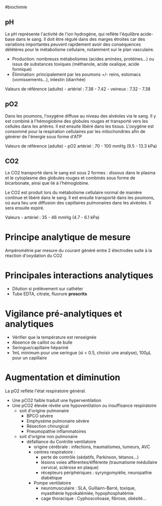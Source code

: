 ​#biochimie

** pH
:PROPERTIES:
:CUSTOM_ID: ph
:END:
Le pH représente l'activité de l'ion hydrogène, qui reflète l'équilibre
acide-base dans le sang. Il doit être régulé dans des marges étroites
car des variations importantes peuvent rapidement avoir des conséquences
délétères pour le métabolisme cellulaire, notamment sur le plan
vasculaire.

- Production: nombreuxs métabolismes (acides aminées, protéines...) ou
  issus de substances toxiques (méthanole, acide oxalique, acide
  formique)
- Élimination: principalement par les poumons +/- reins, estomacs
  (vomissements...), intestin (diarrhée)

Valeurs de référence (adulte) - artériel : 7.38 - 7.42 - veineux :
7.32 - 7.38

** pO2
:PROPERTIES:
:CUSTOM_ID: po2
:END:
Dans les poumons, l'oxygène diffuse au niveau des alvéoles via le sang.
Il y est combiné à l'hémoglobine des globules rouges et transporté vers
les cellules dans les artères. Il est ensuite libéré dans les tissus.
L'oxygène est consommé pour la respiration cellulaires par les
mitochondries afin de générer de l'énergie sous forme d'ATP

Valeurs de référence (adulte) - pO2 artériel : 70 - 100 mmHg (9.5 - 13.3
kPa)

** CO2
:PROPERTIES:
:CUSTOM_ID: co2
:END:
Le CO2 transporté dans le sang est sous 2 formes : dissous dans le
plasma et le cytoplasme des globules rouges et combinés sous forme de
bicarbonate, ainsi que lié à l'hémoglobine.

Le CO2 est produit lors du métabolisme cellulaire normal de manière
continue et libéré dans le sang. Il est ensuite transporté dans les
poumons, où aura lieu une diffusion des capillaires pulmonaires dans les
alvéoles. Il sera ensuite expiré.

Valeurs - artériel : 35 - 46 mmHg (4.7 - 6.1 kPa)

* Principe analytique de mesure
:PROPERTIES:
:CUSTOM_ID: principe-analytique-de-mesure
:END:
Ampérométrie par mesure du courant généré entre 2 électrodes suite à la
réaction d'oxydation du CO2

* Principales interactions analytiques
:PROPERTIES:
:CUSTOM_ID: principales-interactions-analytiques
:END:
- Dilution si prélèvement sur cathéter
- Tube EDTA, citrate, fluorure *proscrits*

* Vigilance pré-analytiques et analytiques
:PROPERTIES:
:CUSTOM_ID: vigilance-pré-analytiques-et-analytiques
:END:
- Vérifier que la température est renseignée
- Absence de caillot ou de bulle
- Seringue/capillaire hépariné
- 1mL minimum pour une seringue (si < 0.5, choisir une analyse), 100μL
  pour un capillaire

* Augmentation et diminution
:PROPERTIES:
:CUSTOM_ID: augmentation-et-diminution
:END:
La pO2 reflète l'état respiratoire général.

- Une pCO2 faible traduit une hyperventilation
- Une pCO2 élevée révèle une hypoventilation ou insuffisance
  respiratoire
  - soit d'origine pulmonaire
    - BPCO sévère
    - Emphysème pulmonaire sévère
    - Résection chirurgical
    - Pneumopathie inflammatoires
  - soit d'origine non pulmonaire
    - défalliance du Contrôle ventilatoire
      - origine cérébrale : infections, traumatismes, tumeurs, AVC
      - centres respiratoire :
        - perte de contrôle (sédatifs, Parkinson, tétanos...)
        - lésions voies afférentes/éfférente (traumatisme médullaire
          cervical, sclérose en plaque)
        - récepteurs périphériques : syryngomyiélie, neuropathie
          diabétique
      - Pompe ventilatoire
        - neuromusculaire : SLA, Guillairn-Barré, toxique, myasthénie
          hypokalémiée, hypophosphatémie
        - cage thoracique : Cyphoscolioase, fibrose, obésité...
